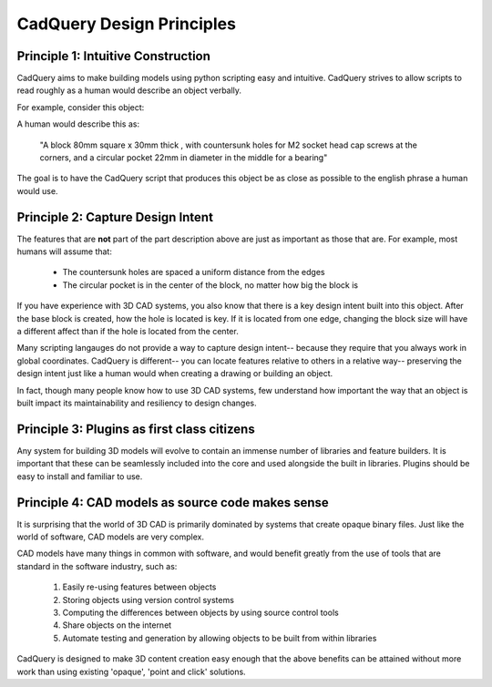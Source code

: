 .. _designprinciples:


===========================
CadQuery Design Principles
===========================


Principle 1: Intuitive Construction
====================================

CadQuery aims to make building models using python scripting easy and intuitive.
CadQuery strives to allow scripts to read roughly as a human would describe an object verbally.

For example, consider this object:

..  image:: _static/quickstart.png

A human would describe this as:

     "A block 80mm square x 30mm thick , with countersunk holes for M2 socket head cap screws
     at the corners, and a circular pocket 22mm in diameter in the middle for a bearing"

The goal is to have the CadQuery script that produces this object be as close as possible to the english phrase
a human would use.


Principle 2: Capture Design Intent
====================================

The features that are **not** part of the part description above are just as important as those that are.  For example, most
humans will assume that:

    * The countersunk holes are spaced a uniform distance from the edges
    * The circular pocket is in the center of the block, no matter how big the block is

If you have experience with 3D CAD systems, you also know that there is a key design intent built into this object.
After the base block is created, how the hole is located is key.  If it is located from one edge, changing the block
size will have a different affect than if the hole is located from the center.

Many scripting langauges do not provide a way to capture design intent-- because they require that you always work in
global coordinates.  CadQuery is different-- you can locate features relative to others in a relative way-- preserving
the design intent just like a human would when creating a drawing or building an object.

In fact, though many people know how to use 3D CAD systems, few understand how important the way that an object is built
impact its maintainability and resiliency to design changes.


Principle 3: Plugins as first class citizens
============================================

Any system for building 3D models will evolve to contain an immense number of libraries and feature builders. It is
important that these can be seamlessly included into the core and used alongside the built in libraries.  Plugins
should be easy to install and familiar to use.


Principle 4: CAD models as source code makes sense
==================================================================

It is surprising that the world of 3D CAD is primarily dominated by systems that create opaque binary files.
Just like the world of software, CAD models are very complex.

CAD models have many things in common with software, and would benefit greatly from the use of tools that are standard
in the software industry, such as:

    1. Easily re-using features between objects
    2. Storing objects using version control systems
    3. Computing the differences between objects by using source control tools
    4. Share objects on the internet
    5. Automate testing and generation by allowing objects to be built from within libraries

CadQuery is designed to make 3D content creation easy enough that the above benefits can be attained without more work
than using existing 'opaque', 'point and click' solutions.

